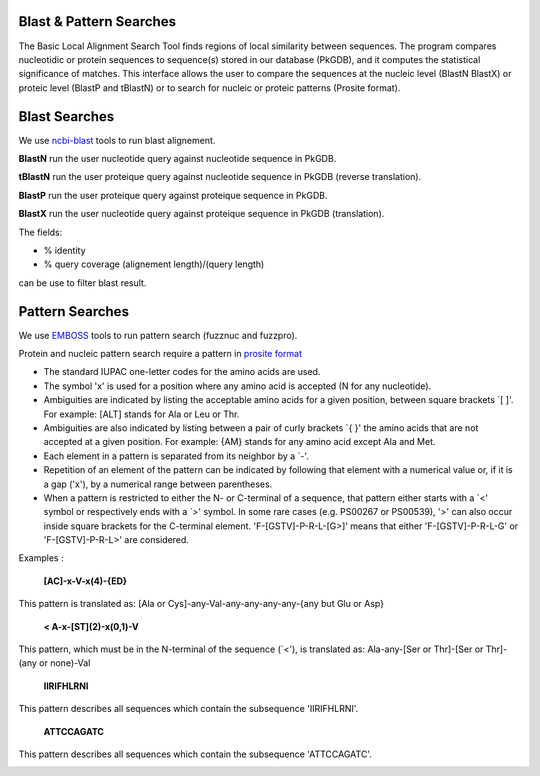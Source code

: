 ########################
Blast & Pattern Searches
########################

The Basic Local Alignment Search Tool finds regions of local similarity between sequences. The program compares nucleotidic or protein sequences to sequence(s) stored in our database (PkGDB), and it computes the statistical significance of matches. This interface allows the user to compare the sequences at the nucleic level (BlastN BlastX) or proteic level (BlastP and tBlastN) or to search for nucleic or proteic patterns (Prosite format).

########################
Blast Searches
########################

We use `ncbi-blast <https://blast.ncbi.nlm.nih.gov/Blast.cgi>`_ tools to run blast alignement.   

**BlastN** run the user nucleotide query against nucleotide sequence in PkGDB.
 
**tBlastN** run the user proteique query against nucleotide sequence in PkGDB (reverse translation).
 
**BlastP** run the user proteique query against proteique sequence in PkGDB.
 
**BlastX** run the user nucleotide query against proteique sequence in PkGDB (translation).


The fields:

- % identity

- % query coverage (alignement length)/(query length)

can be use to filter blast result.   


.. image:: img/blast.png

########################
Pattern Searches
########################

We use `EMBOSS <http://emboss.sourceforge.net/apps/>`_ tools to run pattern search (fuzznuc and fuzzpro). 

Protein and nucleic pattern search require a pattern in `prosite format <http://prosite.expasy.org/scanprosite/scanprosite_doc.html>`_

- The standard IUPAC one-letter codes for the amino acids are used.
- The symbol 'x' is used for a position where any amino acid is accepted (N for any nucleotide).
- Ambiguities are indicated by listing the acceptable amino acids for a given position, between square brackets `[ ]'. For example: [ALT]   stands for Ala or Leu or Thr.
- Ambiguities are also indicated by listing between a pair of curly brackets `{ }' the amino acids that are not accepted at a given         position. For example: {AM} stands for any amino acid except Ala and Met.
- Each element in a pattern is separated from its neighbor by a `-'.
- Repetition of an element of the pattern can be indicated by following that element with a numerical value or, if it is a gap ('x'), by   a numerical range between parentheses.
- When a pattern is restricted to either the N- or C-terminal of a sequence, that pattern either starts with a `<' symbol or respectively   ends with a `>' symbol. In some rare cases (e.g. PS00267 or PS00539), '>' can also occur inside square brackets for the C-terminal       element. 'F-[GSTV]-P-R-L-[G>]' means that either 'F-[GSTV]-P-R-L-G' or 'F-[GSTV]-P-R-L>' are considered.

Examples :

  **[AC]-x-V-x(4)-{ED}**
This pattern is translated as: [Ala or Cys]-any-Val-any-any-any-any-{any but Glu or Asp}

  **< A-x-[ST](2)-x(0,1)-V**
This pattern, which must be in the N-terminal of the sequence (`<'), is translated as: Ala-any-[Ser or Thr]-[Ser or Thr]-(any or none)-Val

  **IIRIFHLRNI**
This pattern describes all sequences which contain the subsequence 'IIRIFHLRNI'.


  **ATTCCAGATC**
This pattern describes all sequences which contain the subsequence 'ATTCCAGATC'.

.. image:: img/pattern.png
